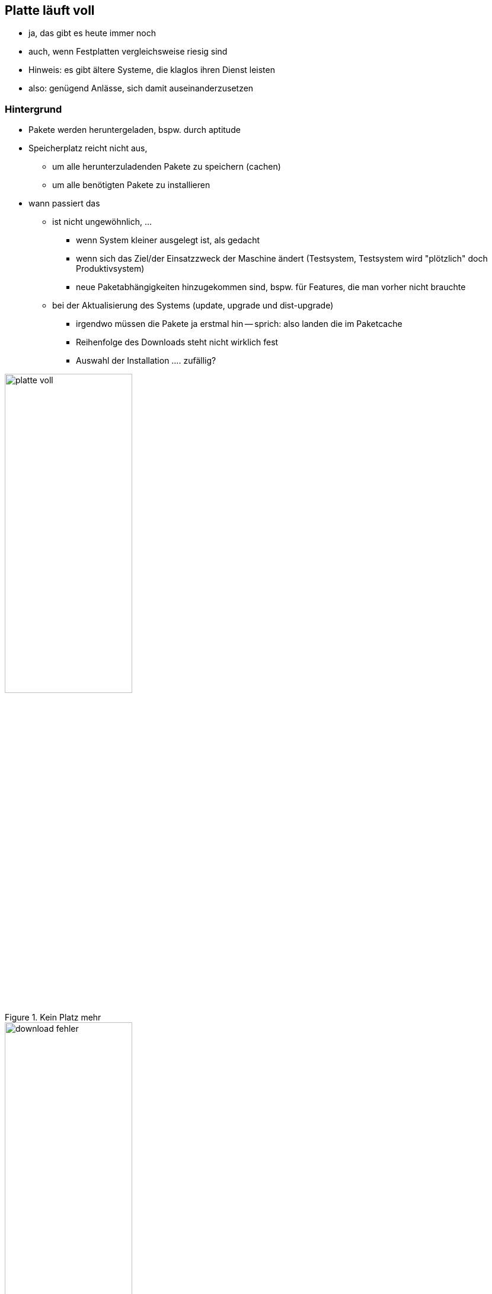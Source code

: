 // Datei: ./praxis/platte-voll/platte-voll.adoc

// Baustelle: Notizen

[[platte-voll]]

== Platte läuft voll ==

* ja, das gibt es heute immer noch
* auch, wenn Festplatten vergleichsweise riesig sind
* Hinweis: es gibt ältere Systeme, die klaglos ihren Dienst leisten
* also: genügend Anlässe, sich damit auseinanderzusetzen

=== Hintergrund ===

* Pakete werden heruntergeladen, bspw. durch aptitude
* Speicherplatz reicht nicht aus, 
** um alle herunterzuladenden Pakete zu speichern (cachen)
** um alle benötigten Pakete zu installieren
* wann passiert das
** ist nicht ungewöhnlich, ...
*** wenn System kleiner ausgelegt ist, als gedacht
*** wenn sich das Ziel/der Einsatzzweck der Maschine ändert
    (Testsystem, Testsystem wird "plötzlich" doch Produktivsystem)
*** neue Paketabhängigkeiten hinzugekommen sind, bspw. für Features, die
    man vorher nicht brauchte
** bei der Aktualisierung des Systems (update, upgrade und dist-upgrade)
*** irgendwo müssen die Pakete ja erstmal hin -- sprich: also landen die
    im Paketcache
*** Reihenfolge des Downloads steht nicht wirklich fest
*** Auswahl der Installation .... zufällig?

.Kein Platz mehr
image::praxis/platte-voll/platte-voll.png[id="fig.platte-voll", width="50%"]

.Download-Fehler
image::praxis/platte-voll/download-fehler.png[id="fig.download-fehler", width="50%"]

=== wie löst man diesen Zustand (Empfehlung zum Vorgehen) ===

* Ziele:
** produktives, stabiles System
** alle gewünschten Pakete werden heruntergeladen und installiert

=== Varianten ===

* aptitude verlassen
* mit df -h schauen, wieviel Platz noch verfügbar ist
* mit aptitude clean den Paketcache aufräumen
* mit aptitude autoremove Pakete entfernen, die nicht mehr benötigt
  werden, aber noch installiert sind
* Paketabhängigkeiten begutachten
** schauen, ob wir Pakete einzeln (nacheinander) installieren können
** nach jeder Installation wieder den Paketcache aufräumen

=== Fehler beheben ===

* kurz: 
** geht
* länger: 
** ist etwas unschön
** ist Kombination aus Automatismen und Handarbeit
** braucht etwas Zeit und Geduld

* wie bekomme ich heraus, welche Pakete unvollständig installiert sind
** gibt es eine Bearbeitungs-Queue?
** wie kann ich mir die anzeigen lassen?
** kann ich die beeinflussen (was wird zuerst daraus installiert?)
* wie repariere ich die Stück für Stück
** wie bringe ich dpkg bzw. apt dazu, die Installation zu wiederholen
** reparieren dpkg/apt das irgendwie von alleine?
** wie repariere ich Pakete selber, sprich: wie stoße ich eine erneute
   Installation des Pakets an?
* fehlende Abhängigkeiten selber nachziehen

// Datei (Ende): ./praxis/platte-voll/platte-voll.adoc
